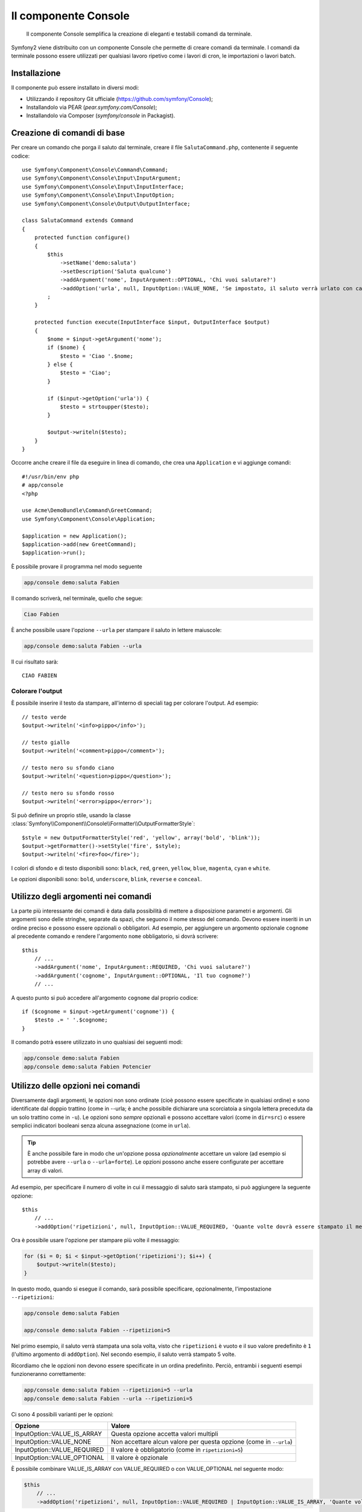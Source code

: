 .. index::
    single: Console; CLI
    
Il componente Console
=====================

    Il componente Console semplifica la creazione di eleganti e testabili comandi
    da terminale.

Symfony2 viene distribuito con un componente Console che permette di creare
comandi da terminale. I comandi da terminale possono essere utilizzati per qualsiasi
lavoro ripetivo come i lavori di cron, le importazioni o lavori batch.

Installazione
-------------

Il componente può essere installato in diversi modi:

* Utilizzando il repository Git ufficiale (https://github.com/symfony/Console);
* Installandolo via PEAR (`pear.symfony.com/Console`);
* Installandolo via Composer (`symfony/console` in Packagist).

Creazione di comandi di base
----------------------------

Per creare un comando che porga il saluto dal terminale, creare il file  ``SalutaCommand.php``,
contenente il seguente codice::

    use Symfony\Component\Console\Command\Command;
    use Symfony\Component\Console\Input\InputArgument;
    use Symfony\Component\Console\Input\InputInterface;
    use Symfony\Component\Console\Input\InputOption;
    use Symfony\Component\Console\Output\OutputInterface;

    class SalutaCommand extends Command
    {
        protected function configure()
        {
            $this
                ->setName('demo:saluta')
                ->setDescription('Saluta qualcuno')
                ->addArgument('nome', InputArgument::OPTIONAL, 'Chi vuoi salutare?')
                ->addOption('urla', null, InputOption::VALUE_NONE, 'Se impostato, il saluto verrà urlato con caratteri maiuscoli')
            ;
        }

        protected function execute(InputInterface $input, OutputInterface $output)
        {
            $nome = $input->getArgument('nome');
            if ($nome) {
                $testo = 'Ciao '.$nome;
            } else {
                $testo = 'Ciao';
            }

            if ($input->getOption('urla')) {
                $testo = strtoupper($testo);
            }

            $output->writeln($testo);
        }
    }

Occorre anche creare il file da eseguire in linea di comando, che crea
una ``Application`` e vi aggiunge comandi::

    #!/usr/bin/env php
    # app/console
    <?php 

    use Acme\DemoBundle\Command\GreetCommand;
    use Symfony\Component\Console\Application;

    $application = new Application();
    $application->add(new GreetCommand);
    $application->run();

È possibile provare il programma nel modo seguente

.. code-block:: bash

    app/console demo:saluta Fabien

Il comando scriverà, nel terminale, quello che segue:

.. code-block:: text

    Ciao Fabien

È anche possibile usare l'opzione ``--urla`` per stampare il saluto in lettere maiuscole:

.. code-block:: bash

    app/console demo:saluta Fabien --urla

Il cui risultato sarà::

    CIAO FABIEN

Colorare l'output
~~~~~~~~~~~~~~~~~

È possibile inserire il testo da stampare, all'interno di speciali tag per colorare 
l'output. Ad esempio::

    // testo verde
    $output->writeln('<info>pippo</info>');

    // testo giallo
    $output->writeln('<comment>pippo</comment>');

    // testo nero su sfondo ciano
    $output->writeln('<question>pippo</question>');

    // testo nero su sfondo rosso
    $output->writeln('<error>pippo</error>');

Si può definire un proprio stile, usando la classe
:class:`Symfony\\Component\\Console\\Formatter\\OutputFormatterStyle`::

    $style = new OutputFormatterStyle('red', 'yellow', array('bold', 'blink'));
    $output->getFormatter()->setStyle('fire', $style);
    $output->writeln('<fire>foo</fire>');

I colori di sfondo e di testo disponibili sono: ``black``, ``red``, ``green``,
``yellow``, ``blue``, ``magenta``, ``cyan`` e ``white``.

Le opzioni disponibili sono: ``bold``, ``underscore``, ``blink``, ``reverse`` e ``conceal``.

Utilizzo degli argomenti nei comandi
------------------------------------

La parte più interessante dei comandi è data dalla possibilità di mettere a disposizione 
parametri e argomenti. Gli argomenti sono delle stringhe, separate da spazi, che seguono
il nome stesso del comando. Devono essere inseriti in un ordine preciso e possono essere opzionali o 
obbligatori. Ad esempio, per aggiungere un argomento opzionale ``cognome`` al precedente
comando e rendere l'argomento ``nome`` obbligatorio, si dovrà scrivere::

    $this
        // ...
        ->addArgument('nome', InputArgument::REQUIRED, 'Chi vuoi salutare?')
        ->addArgument('cognome', InputArgument::OPTIONAL, 'Il tuo cognome?')
        // ...

A questo punto si può accedere all'argomento ``cognome`` dal proprio codice::

    if ($cognome = $input->getArgument('cognome')) {
        $testo .= ' '.$cognome;
    }

Il comando potrà essere utilizzato in uno qualsiasi dei seguenti modi:

.. code-block:: bash

    app/console demo:saluta Fabien
    app/console demo:saluta Fabien Potencier

Utilizzo delle opzioni nei comandi
----------------------------------

Diversamente dagli argomenti, le opzioni non sono ordinate (cioè possono essere 
specificate in qualsiasi ordine) e sono identificate dal doppio trattino (come in --urla; è 
anche possibile dichiarare una scorciatoia a singola lettera preceduta da un solo  
trattino come in ``-u``). Le opzioni sono *sempre* opzionali e possono accettare valori 
(come in ``dir=src``) o essere semplici indicatori booleani senza alcuna assegnazione 
(come in ``urla``).

.. tip::

    È anche possibile fare in modo che un'opzione possa *opzionalmente* accettare un valore (ad esempio
    si potrebbe avere ``--urla`` o ``--urla=forte``). Le opzioni possono anche essere configurate per 
    accettare array di valori.

Ad esempio, per specificare il numero di volte in cui il messaggio di 
saluto sarà stampato, si può aggiungere la seguente opzione::

    $this
        // ...
        ->addOption('ripetizioni', null, InputOption::VALUE_REQUIRED, 'Quante volte dovrà essere stampato il messaggio?', 1)

Ora è possibile usare l'opzione per stampare più volte il messaggio:

.. code-block:: php

    for ($i = 0; $i < $input->getOption('ripetizioni'); $i++) {
        $output->writeln($testo);
    }

In questo modo, quando si esegue il comando, sarà possibile specificare, opzionalmente, 
l'impostazione ``--ripetizioni``:

.. code-block:: bash

    app/console demo:saluta Fabien

    app/console demo:saluta Fabien --ripetizioni=5

Nel primo esempio, il saluto verrà stampata una sola volta, visto che ``ripetizioni`` è vuoto e
il suo valore predefinito è ``1`` (l'ultimo argomento di ``addOption``). Nel secondo esempio, il
saluto verrà stampato 5 volte.

Ricordiamo che le opzioni non devono essere specificate in un ordina predefinito. Perciò, entrambi i
seguenti esempi funzioneranno correttamente:

.. code-block:: bash

    app/console demo:saluta Fabien --ripetizioni=5 --urla
    app/console demo:saluta Fabien --urla --ripetizioni=5

Ci sono 4 possibili varianti per le opzioni:

===========================  ==================================================================
Opzione                      Valore
===========================  ==================================================================
InputOption::VALUE_IS_ARRAY  Questa opzione accetta valori multipli
InputOption::VALUE_NONE      Non accettare alcun valore per questa opzione (come in ``--urla``)
InputOption::VALUE_REQUIRED  Il valore è obbligatorio (come in ``ripetizioni=5``)
InputOption::VALUE_OPTIONAL  Il valore è opzionale
===========================  ==================================================================

È possibile combinare VALUE_IS_ARRAY con VALUE_REQUIRED o con VALUE_OPTIONAL nel seguente modo:

.. code-block:: php

    $this
        // ...
        ->addOption('ripetizioni', null, InputOption::VALUE_REQUIRED | InputOption::VALUE_IS_ARRAY, 'Quante volte dovrà essere stampato il messaggio?', 1)
        
Richiedere informazioni all'utente
----------------------------------

Nel creare comandi è possibile richiedere ulteriori informazioni dagli utenti 
rivolgendo loro domande. Ad esempio, si potrbbe richiedere la conferma 
prima di effettuare realmente una determinata azione. In questo caso si dovrà aggiungere 
il seguente codice al comando::

    $dialogo = $this->getHelperSet()->get('dialog');
    if (!$dialogo->askConfirmation($output, '<question>Vuoi proseguire con questa azione?</question>', false)) {
        return;
    }

In questo modo, all'utente verrà chiesto se vuole "proseguire con questa azione" e, a meno che 
la risposta non sia ``y``, l'azione non verrà eseguita. Il terzo argomento di 
``askConfirmation`` è il valore predefinito da restituire nel caso in cui l'utente non 
fornisca alcun input.

È possibile rivolgere domande che prevedano risposte più complesse di un semplice si/no. Ad esempio, 
se volessimo conoscere il nome di qualcosa, potremmo fare nel seguente modo::

    $dialogo = $this->getHelperSet()->get('dialog');
    $nome = $dialogo->ask($output, 'Insersci il nome del widget', 'pippo');

Testare i comandi
-----------------

Symfony2 mette a disposizione diversi strumenti a supporto del test dei comandi. Il più utile 
di questi è la classe :class:`Symfony\\Component\\Console\\Tester\\CommandTester`. Questa utilizza 
particolari classi per la gestione dell'input/output che semplificano lo svolgimento di 
test senza una reale interazione da terminale::

    use Symfony\Component\Console\Application;
    use Symfony\Component\Console\Tester\CommandTester;

    class ListCommandTest extends \PHPUnit_Framework_TestCase
    {
        public function testExecute()
        {
            $application = new Application();
            $application->add(new SalutaCommand());

            $comando = $application->find('demo:saluta');
            $testDelComando = new CommandTester($comando);
            $testDelComando->execute(array('command' => $comando->getName()));

            $this->assertRegExp('/.../', $testDelComando->getDisplay());

            // ...
        }
    }

Il metodo :method:`Symfony\\Component\\Console\\Tester\\CommandTester::getDisplay` 
restituisce ciò che sarebbe stato mostrato durante una normale chiamata dal 
terminale.

Si può testare l'invio di argomenti e opzioni al comando, passandoli come
array al metodo
:method:`Symfony\\Component\\Console\\Tester\\CommandTester::getDisplay`::

    use Symfony\Component\Console\Tester\CommandTester;
    use Symfony\Component\Console\Application;
    use Acme\DemoBundle\Command\GreetCommand;

    class ListCommandTest extends \PHPUnit_Framework_TestCase
    {

        //--

        public function testNameIsOutput()
        {
            $application = new Application();
            $application->add(new GreetCommand());

            $command = $application->find('demo:saluta');
            $commandTester = new CommandTester($command);
            $commandTester->execute(
                array('command' => $command->getName(), 'name' => 'Fabien')
            );

            $this->assertRegExp('/Fabien/', $commandTester->getDisplay());
        }
    }

.. tip::

    È possibile testare un'intera applicazione da terminale utilizzando 
    :class:`Symfony\\Component\\Console\\Tester\\ApplicationTester`.

Richiamare un comando esistente
-------------------------------

Se un comando dipende da un altro, da eseguire prima, invece di chiedere all'utente
di ricordare l'ordine di esecuzione, lo si può richiamare direttamente.
Questo è utile anche quando si vuole creare un "meta" comando, che esegue solo una
serie di altri comandi (per esempio, tutti i comandi necessari quando il codice
del progetto è cambiato sui server di produzione: pulire la cache,
genereare i proxy di Doctrine, esportare le risorse di Assetic, ...).

Richiamare un comando da un altro è molto semplice::

    protected function execute(InputInterface $input, OutputInterface $output)
    {
        $comando = $this->getApplication()->find('demo:saluta');

        $argomenti = array(
            'command' => 'demo:saluta',
            'nome'    => 'Fabien',
            '--urla'  => true,
        );

        $input = new ArrayInput($argomenti);
        $codiceDiRitorno = $comando->run($input, $output);

        // ...
    }

Innanzitutto si dovrà trovare (:method:`Symfony\\Component\\Console\\Command\\Command::find`) il
comando da eseguire usandone il nome come parametro.

Quindi si dovrà creare un nuovo 
:class:`Symfony\\Component\\Console\\Input\\ArrayInput` che 
contenga gli argomenti e le opzioni da passare al comando.

Infine, la chiamata al metodo ``run()`` manderà effettivamente in esecuzione il comando e
restituirà il codice di ritorno del comando (``0`` se tutto è andato a buon fine, un qualsiasi altro 
intero negli altri altri casi).

.. note::

    Nella maggior parte dei casi, non è una buona idea quella di eseguire 
    un comando al di fuori del terminale. Innanzitutto perché l'output del 
    comando è ottimizzato per il terminale. Ma, anche più importante, un comando 
    è come un controllore: dovrebbe usare un modello per fare qualsiasi cosa e 
    restituire informazioni all'utente. Perciò, invece di eseguire un comando
    dal Web, sarebbe meglio provare a rifattorizzare il codice e spostare la logica
    all'interno di una nuova classe.
